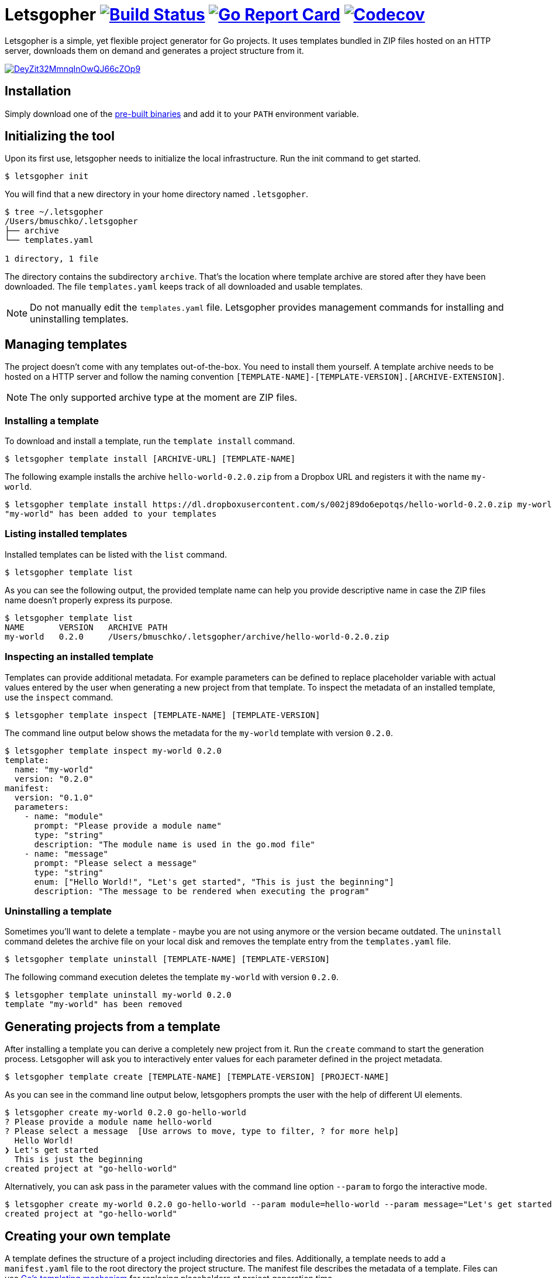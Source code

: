 = Letsgopher image:https://travis-ci.org/bmuschko/letsgopher.svg?branch=master["Build Status", link="https://travis-ci.org/bmuschko/letsgopher"] image:https://goreportcard.com/badge/github.com/bmuschko/letsgopher["Go Report Card", link="https://goreportcard.com/report/github.com/bmuschko/letsgopher"] image:https://codecov.io/gh/bmuschko/letsgopher/branch/master/graph/badge.svg["Codecov", link="https://codecov.io/gh/bmuschko/letsgopher"]

Letsgopher is a simple, yet flexible project generator for Go projects. It uses templates bundled in ZIP files hosted on an HTTP server, downloads them on demand and generates a project structure from it.

image::https://asciinema.org/a/DeyZit32MmnqInOwQJ66cZOp9.svg[link="https://asciinema.org/a/DeyZit32MmnqInOwQJ66cZOp9?autoplay=1"]

== Installation

Simply download one of the https://github.com/bmuschko/letsgopher/releases[pre-built binaries] and add it to your `PATH` environment variable.

== Initializing the tool

Upon its first use, letsgopher needs to initialize the local infrastructure. Run the init command to get started.

[source,bash]
----
$ letsgopher init
----

You will find that a new directory in your home directory named `.letsgopher`.

[source,bash]
----
$ tree ~/.letsgopher
/Users/bmuschko/.letsgopher
├── archive
└── templates.yaml

1 directory, 1 file
----

The directory contains the subdirectory `archive`. That's the location where template archive are stored after they have been downloaded. The file `templates.yaml` keeps track of all downloaded and usable templates.

NOTE: Do not manually edit the `templates.yaml` file. Letsgopher provides management commands for installing and uninstalling templates.

== Managing templates

The project doesn't come with any templates out-of-the-box. You need to install them yourself. A template archive needs to be hosted on a HTTP server and follow the naming convention `[TEMPLATE-NAME]-[TEMPLATE-VERSION].[ARCHIVE-EXTENSION]`.

NOTE: The only supported archive type at the moment are ZIP files.

=== Installing a template

To download and install a template, run the `template install` command.

[source,bash]
----
$ letsgopher template install [ARCHIVE-URL] [TEMPLATE-NAME]
----

The following example installs the archive `hello-world-0.2.0.zip` from a Dropbox URL and registers it with the name `my-world`.

[source,bash]
----
$ letsgopher template install https://dl.dropboxusercontent.com/s/002j89do6epotqs/hello-world-0.2.0.zip my-world
"my-world" has been added to your templates
----

=== Listing installed templates

Installed templates can be listed with the `list` command.

[source,bash]
----
$ letsgopher template list
----

As you can see the following output, the provided template name can help you provide descriptive name in case the ZIP files name doesn't properly express its purpose.

[source,bash]
----
$ letsgopher template list
NAME       VERSION   ARCHIVE PATH
my-world   0.2.0     /Users/bmuschko/.letsgopher/archive/hello-world-0.2.0.zip
----

=== Inspecting an installed template

Templates can provide additional metadata. For example parameters can be defined to replace placeholder variable with actual values entered by the user when generating a new project from that template. To inspect the metadata of an installed template, use the `inspect` command.

[source,bash]
----
$ letsgopher template inspect [TEMPLATE-NAME] [TEMPLATE-VERSION]
----

The command line output below shows the metadata for the `my-world` template with version `0.2.0`.

[source,bash]
----
$ letsgopher template inspect my-world 0.2.0
template:
  name: "my-world"
  version: "0.2.0"
manifest:
  version: "0.1.0"
  parameters:
    - name: "module"
      prompt: "Please provide a module name"
      type: "string"
      description: "The module name is used in the go.mod file"
    - name: "message"
      prompt: "Please select a message"
      type: "string"
      enum: ["Hello World!", "Let's get started", "This is just the beginning"]
      description: "The message to be rendered when executing the program"
----

=== Uninstalling a template

Sometimes you'll want to delete a template - maybe you are not using anymore or the version became outdated. The `uninstall` command deletes the archive file on your local disk and removes the template entry from the `templates.yaml` file.

[source,bash]
----
$ letsgopher template uninstall [TEMPLATE-NAME] [TEMPLATE-VERSION]
----

The following command execution deletes the template `my-world` with version `0.2.0`.

[source,bash]
----
$ letsgopher template uninstall my-world 0.2.0
template "my-world" has been removed
----

== Generating projects from a template

After installing a template you can derive a completely new project from it. Run the `create` command to start the generation process. Letsgopher will ask you to interactively enter values for each parameter defined in the project metadata.

[source,bash]
----
$ letsgopher template create [TEMPLATE-NAME] [TEMPLATE-VERSION] [PROJECT-NAME]
----

As you can see in the command line output below, letsgophers prompts the user with the help of different UI elements.

[source,bash]
----
$ letsgopher create my-world 0.2.0 go-hello-world
? Please provide a module name hello-world
? Please select a message  [Use arrows to move, type to filter, ? for more help]
  Hello World!
❯ Let's get started
  This is just the beginning
created project at "go-hello-world"
----

Alternatively, you can ask pass in the parameter values with the command line option `--param` to forgo the interactive mode.

[source,bash]
----
$ letsgopher create my-world 0.2.0 go-hello-world --param module=hello-world --param message="Let's get started"
created project at "go-hello-world"
----

== Creating your own template

A template defines the structure of a project including directories and files. Additionally, a template needs to add a `manifest.yaml` file to the root directory the project structure. The manifest file describes the metadata of a template. Files can use https://golang.org/pkg/text/template/[Go's templating mechanism] for replacing placeholders at project generation time.

NOTE: Letsgopher automatically excludes the file `manifest.yaml` when generating a project.

Let's say you want to build a very simple "Hello World!" Go template. The following directory structure shows the `main.go` file and the Go module file `go.mod`. The directory also contains the manifest file.

[source,bash]
----
$ tree hello-world-0.2.0
hello-world-0.2.0
├── go.mod
├── main.go
└── manifest.yaml

0 directories, 3 files
----

Next, we'll have a look at the metadata that has to be defined for a template.

==== The manifest file

The manifest file has to have the name `manifest.yaml`. It contains a version which ensures that updates to the YAML structure can be made in the future. The current supported version is `0.1.0`. A manifest may optionally declare parameters. Specified parameters request an input from the user. The captured value is used to replace placeholders in template files at the time of project generation. The following `manifest.yaml` demonstrates a typical example:

[source,yaml]
----
version: "0.1.0"
parameters:
  - name: "module"
    prompt: "Please provide a module name"
    type: "string"
    description: "The module name is used in the go.mod file"
  - name: "message"
    prompt: "Please select a message"
    type: "string"
    enum: ["Hello World!", "Let's get started", "This is just the beginning"]
    description: "The message to be rendered when executing the program"
----

A template can define any number of parameters. Some attributes are mandatory, some of them are optional. See the following table for an overview on the different attributes:

[cols="1,1,2", options="header"]
.Parameters
|===
|Name
|Required
|Description

|`name`
|yes
|The placeholder key uses in templates.

|`prompt`
|yes
|The UI prompt in the interactive mode for requesting values from users.

|`type`
|yes
|The type of a parameter. Valid values are `string`, `integer` and `boolean`.

|`enum`
|no
|A list of allowed and selectable values for a parameter.

|`description`
|no
|Describes the parameter purpose. Does not show up in the UI.
|===

=== Creating the template archive

At the moment there's no tooling for creating an archive for the template from within letsgopher. The ZIP file name has to follow the convention `[TEMPLATE-NAME]-[TEMPLATE-VERSION].[ARCHIVE-EXTENSION]`. You can simply run the zip command to create the file, as shown below.

[source,bash]
----
$ cd hello-world-0.2.0
$ zip -r hello-world-0.2.0.zip .
  adding: go.mod (deflated 10%)
  adding: .gitignore (stored 0%)
  adding: manifest.yaml (deflated 45%)
  adding: main.go (deflated 7%)
----

Now, you can simply upload the ZIP file to a HTTP server of your choice for later consumption.

== Limitations

The project is still in its early stages. Currently, the following functionality is not supported.

* Defining and executing custom logic for dynamically generating project structures e.g. if a user answers "yes" for a parameters then a new file is created with a specific name.
* Before and after hooks that can run additional scripts.
* Other template archive formats than .zip, for example .tar.gz.
* Downloading template archives with other protocols than HTTP.